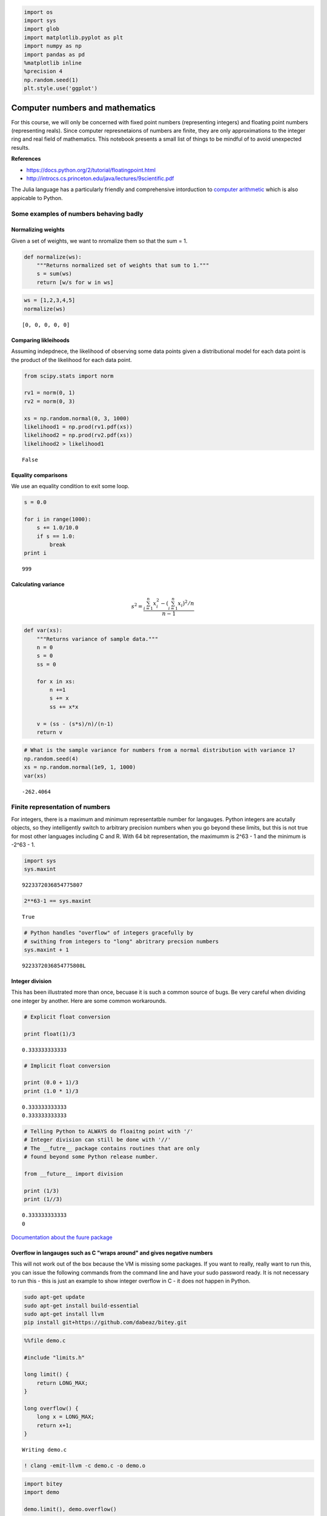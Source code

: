 
.. code:: python

    import os
    import sys
    import glob
    import matplotlib.pyplot as plt
    import numpy as np
    import pandas as pd
    %matplotlib inline
    %precision 4
    np.random.seed(1)
    plt.style.use('ggplot')
Computer numbers and mathematics
================================

For this course, we will only be concerned with fixed point numbers
(representing integers) and floating point numbers (representing reals).
Since computer represnetaions of numbers are finite, they are only
approximations to the integer ring and real field of mathematics. This
notebook presents a small list of things to be mindful of to avoid
unexpected results.

**References**

-  https://docs.python.org/2/tutorial/floatingpoint.html
-  http://introcs.cs.princeton.edu/java/lectures/9scientific.pdf

The Julia language has a particularly friendly and comprehensive
intorduction to `computer
arithmetic <http://julia.readthedocs.org/en/latest/manual/integers-and-floating-point-numbers/>`__
which is also appicable to Python.

Some examples of numbers behaving badly
---------------------------------------

Normalizing weights
~~~~~~~~~~~~~~~~~~~

Given a set of weights, we want to nromalize them so that the sum = 1.

.. code:: python

    def normalize(ws):
        """Returns normalized set of weights that sum to 1."""
        s = sum(ws)
        return [w/s for w in ws]
.. code:: python

    ws = [1,2,3,4,5]
    normalize(ws)



.. parsed-literal::

    [0, 0, 0, 0, 0]



Comparing likleihoods
~~~~~~~~~~~~~~~~~~~~~

Assuming indepdnece, the likelihood of observing some data points given
a distributional model for each data point is the product of the
likelihood for each data point.

.. code:: python

    from scipy.stats import norm
    
    rv1 = norm(0, 1)
    rv2 = norm(0, 3)
    
    xs = np.random.normal(0, 3, 1000)
    likelihood1 = np.prod(rv1.pdf(xs))
    likelihood2 = np.prod(rv2.pdf(xs))
    likelihood2 > likelihood1



.. parsed-literal::

    False



Equality comparisons
~~~~~~~~~~~~~~~~~~~~

We use an equality condition to exit some loop.

.. code:: python

    s = 0.0
    
    for i in range(1000):
        s += 1.0/10.0
        if s == 1.0:
            break
    print i

.. parsed-literal::

    999


Calculating variance
~~~~~~~~~~~~~~~~~~~~

.. math::


   s^2 = \frac{\sum_{i=1}^{n} x_i^2 - (\sum_{i=1}^n x_i)^2/n}{n-1}

.. code:: python

    def var(xs):
        """Returns variance of sample data."""
        n = 0
        s = 0
        ss = 0
        
        for x in xs:
            n +=1
            s += x
            ss += x*x
    
        v = (ss - (s*s)/n)/(n-1)
        return v
.. code:: python

    # What is the sample variance for numbers from a normal distribution with variance 1?
    np.random.seed(4)
    xs = np.random.normal(1e9, 1, 1000)
    var(xs)



.. parsed-literal::

    -262.4064



Finite representation of numbers
--------------------------------

For integers, there is a maximum and minimum representatble number for
langauges. Python integers are acutally objects, so they intelligently
switch to arbitrary precision numbers when you go beyond these limits,
but this is not true for most other languages including C and R. With 64
bit representation, the maximumm is 2^63 - 1 and the minimum is -2^63 -
1.

.. code:: python

    import sys
    sys.maxint



.. parsed-literal::

    9223372036854775807



.. code:: python

    2**63-1 == sys.maxint



.. parsed-literal::

    True



.. code:: python

    # Python handles "overflow" of integers gracefully by 
    # swithing from integers to "long" abritrary precsion numbers
    sys.maxint + 1



.. parsed-literal::

    9223372036854775808L



Integer division
~~~~~~~~~~~~~~~~

This has been illustrated more than once, becuase it is such a common
source of bugs. Be very careful when dividing one integer by another.
Here are some common workarounds.

.. code:: python

    # Explicit float conversion
    
    print float(1)/3

.. parsed-literal::

    0.333333333333


.. code:: python

    # Implicit float conversion
    
    print (0.0 + 1)/3
    print (1.0 * 1)/3

.. parsed-literal::

    0.333333333333
    0.333333333333


.. code:: python

    # Telling Python to ALWAYS do floaitng point with '/'
    # Integer division can still be done with '//'
    # The __futre__ package contains routines that are only 
    # found beyond some Python release number.
    
    from __future__ import division
    
    print (1/3)
    print (1//3)

.. parsed-literal::

    0.333333333333
    0


`Documentation about the fuure
package <https://docs.python.org/2/library/__future__.html>`__

Overflow in langauges such as C "wraps around" and gives negative numbers
~~~~~~~~~~~~~~~~~~~~~~~~~~~~~~~~~~~~~~~~~~~~~~~~~~~~~~~~~~~~~~~~~~~~~~~~~

This will not work out of the box because the VM is missing some
packages. If you want to really, really want to run this, you can issue
the following commands from the command line and have your sudo password
ready. It is not necessary to run this - this is just an example to show
integer overflow in C - it does not happen in Python.

.. code:: bash

    sudo apt-get update 
    sudo apt-get install build-essential 
    sudo apt-get install llvm 
    pip install git+https://github.com/dabeaz/bitey.git

.. code:: python

    %%file demo.c
    
    #include "limits.h"
    
    long limit() {
        return LONG_MAX;
    }
    
    long overflow() {
        long x = LONG_MAX;
        return x+1;
    }

.. parsed-literal::

    Writing demo.c


.. code:: python

    ! clang -emit-llvm -c demo.c -o demo.o
.. code:: python

    import bitey
    import demo
    
    demo.limit(), demo.overflow()



.. parsed-literal::

    (9223372036854775807, -9223372036854775808)



Floating point numbers
~~~~~~~~~~~~~~~~~~~~~~

A floating point number is stored in 3 pieces (sign bit, exponent,
mantissa) so that every float is represetned as get +/- mantissa ^
exponent. Because of this, the interval between consecutive numbers is
smallest (high precison) for numebrs close to 0 and largest for numbers
close to the lower and upper bounds.

Because exponents have to be singed to represent both small and large
numbers, but it is more convenint to use unsigned numbers here, the
exponnent has an offset (also knwnn as the exponentn bias). For example,
if the expoennt is an unsigned 8-bit number, it can rerpesent the range
(0, 255). By using an offset of 128, it will now represent the range
(-127, 128).

.. code:: python

    from IPython.display import Image
Binary represetnation of a floating point number
^^^^^^^^^^^^^^^^^^^^^^^^^^^^^^^^^^^^^^^^^^^^^^^^

.. code:: python

    Image(url='http://www.dspguide.com/graphics/F_4_2.gif')



.. raw:: html

    <img src="http://www.dspguide.com/graphics/F_4_2.gif"/>



Intervals between consecutive floating point numbers are not constant
^^^^^^^^^^^^^^^^^^^^^^^^^^^^^^^^^^^^^^^^^^^^^^^^^^^^^^^^^^^^^^^^^^^^^

Because of this, if you are adding many numbers, it is more accuate to
first add the small numbers before the large numbers.

.. code:: python

    Image(url='http:///fig1.jpg')



.. raw:: html

    <img src="http://jasss.soc.surrey.ac.uk/9/4/4/fig1.jpg"/>



Floating point numbers on your system
^^^^^^^^^^^^^^^^^^^^^^^^^^^^^^^^^^^^^

Information about the floating point reresentation on your system can be
obtained from ``sys.float_info``. Definitions of the stored values are
given at https://docs.python.org/2/library/sys.html#sys.float_info

.. code:: python

    import sys
    
    print sys.float_info

.. parsed-literal::

    sys.float_info(max=1.7976931348623157e+308, max_exp=1024, max_10_exp=308, min=2.2250738585072014e-308, min_exp=-1021, min_10_exp=-307, dig=15, mant_dig=53, epsilon=2.220446049250313e-16, radix=2, rounds=1)


Floating point numbers may not be precise
^^^^^^^^^^^^^^^^^^^^^^^^^^^^^^^^^^^^^^^^^

.. code:: python

    '%.20f' % (0.1 * 0.1 * 100)



.. parsed-literal::

    '1.00000000000000022204'



.. code:: python

    # Because of this, don't chek for equality of floating point numbers!
    
    # Bad
    s = 0.0
    
    for i in range(1000):
        s += 1.0/10.0
        if s == 1.0:
            break
    print i
    
    # OK
    
    TOL = 1e-9
    s = 0.0
    
    for i in range(1000):
        s += 1.0/10.0
        if abs(s - 1.0) < TOL:
            break
    print i

.. parsed-literal::

    999
    9


.. code:: python

    # Loss of precision
    1 + 6.022e23 - 6.022e23



.. parsed-literal::

    0.0000



Lesson: Avoid algorithms that subtract two numbers that are very close
to one anotoer. The loss of significnance is greater when both numbers
are very large due to the limited number of precsion bits available.

Associative law does not necessarily hold
^^^^^^^^^^^^^^^^^^^^^^^^^^^^^^^^^^^^^^^^^

.. code:: python

    6.022e23 - 6.022e23 + 1



.. parsed-literal::

    1.0000



.. code:: python

    1 + 6.022e23 - 6.022e23



.. parsed-literal::

    0.0000



Distributive law does not hold
^^^^^^^^^^^^^^^^^^^^^^^^^^^^^^

.. code:: python

    a = np.exp(1);
    b = np.pi;
    c = np.sin(1);
    a*(b+c) == a*b+a*c



.. parsed-literal::

    False



.. code:: python

    # loss of precision can be a problem when calculating likelihoods
    probs = np.random.random(1000)
    np.prod(probs)



.. parsed-literal::

    0.0000



.. code:: python

    # when multiplying lots of small numbers, work in log space
    np.sum(np.log(probs))



.. parsed-literal::

    -980.0558



Lesson: Work in log space for very small or very big numbers to reduce
underflow/overflow

Using arbitrary precision libraries
-----------------------------------

If you need precision more than speed (e.g. your code is likely to
underflow or overflow otherwise and you cannot find or don't want to use
a workaround), Python has support for arbitrary precison mathematics via

-  `The decimal package in th standard
   library <https://docs.python.org/2/library/decimal.html>`__
-  `The mpmath package <http://mpmath.org>`__
-  `The gmpy2 package <https://pypi.python.org/pypi/gmpy2>`__

Both mpmath and gmpy2 can be installed via pip

.. code:: bash

    pip install gmpy2
    pip install mpmath

These packages allow you to set the precsion of numbers used in
calculations. Refer to the documentation if you need to use these
libraries.

From numbers to Functions: Stability and conditioning
-----------------------------------------------------

Suppose we have a computer algorithm :math:`g(x)` that represents the
mathematical function :math:`f(x)`. :math:`g(x)` is stable if for some
small perturbation :math:`\epsilon`, :math:`g(x+\epsilon) \approx f(x)`

A mathematical function :math:`f(x)` is well-conditioned if
:math:`f(x + \epsilon) \approx f(x)` for all small perturbations
:math:`\epsilon`.

That is, the function\ :math:`f(x)` is **well-conditioned** if the
*solution varies gradually as problem varies*. For a well-conditinoed
function, *all* small perutbations have small effects. However, a
poorly-conditioned problem only needs *some* small perturbations to have
large effects. For example, inverting a nearly singluar matrix is a
poorly condiitioned problem.

A numerical algorithm :math:`g(x)` is numerically-stable if
:math:`g(x) \approx f(x')` for some :math:`x' \approx x`. Note that
stability is a property that relates the algorithm :math:`g(x)` to the
problem :math:`f(x)`.

That is, the algorithm\ :math:`g(x)` is **numerically stable** if it
gives *nearly the right answer to nearly the right question*.
Numerically unstable algorithms tend to amplify approximation errors due
to computer arithmetic over time. If we used an infitinte precision
numerical system, stable and unstable alorithms would have the same
accuracy. However, as we have seen (e.g. variance calculation), when
using floating point numbers, algebrically equivaelent algorithms can
give different results.

In general, we need both a well-conditinoed problem and nuerical
stabilty of the algorihtm to reliably accurate answers. In this case, we
can be sure that :math:`g(x) \approx f(x)`.

**Unstable version**

.. code:: python

    # Catastrophic cancellation occurs when subtracitng 
    # two numbers that are very close to one another
    # Here is another example
    
    def f(x):
        return (1 - np.cos(x))/(x*x)
.. code:: python

    x = np.linspace(-4e-8, 4e-8, 100)
    plt.plot(x,f(x));
    plt.axvline(1.1e-8, color='red')
    plt.xlim([-4e-8, 4e-8]);


.. image:: ComputerArithmetic_files/ComputerArithmetic_52_0.png


.. code:: python

    # We know from L'Hopital's rule that the answer is 0.5 at 0
    # and should be very close to 0.5 throughout this tiny interval
    # but errors arisee due to catastrophic cancellation
    
    print '%.30f' % np.cos(1.1e-8)
    print '%.30f' % (1 - np.cos(1.1e-8)) # exact answer is 6.05e-17
    print '%2f' % ((1 - np.cos(1.1e-8))/(1.1e-8*1.1e-8))

.. parsed-literal::

    0.999999999999999888977697537484
    0.000000000000000111022302462516
    0.917540


**Stable version**

.. code:: python

    # Numerically stable version of funtion
    # using long-forgotten half-angle formula from trignometry
    
    def f1(x):
        return 2*np.sin(x/2)**2/(x*x)
.. code:: python

    x = np.linspace(-4e-8, 4e-8, 100)
    plt.plot(x,f1(x));
    plt.axvline(1.1e-8, color='red')
    plt.xlim([-4e-8, 4e-8]);


.. image:: ComputerArithmetic_files/ComputerArithmetic_56_0.png


Stable and unstable versions of variance
~~~~~~~~~~~~~~~~~~~~~~~~~~~~~~~~~~~~~~~~

.. math:: s^2 = \frac{1}{n-1}\sum(x - \bar{x})^2

.. code:: python

    # sum of squares method (vectorized version)
    def sum_of_squers_var(x):
        n = len(x)
        return (1.0/(n*(n-1))*(n*np.sum(x**2) - (np.sum(x))**2))
This should set off warning bells - big number minus big number!

.. code:: python

    # direct method
    def direct_var(x):
        n = len(x)
        xbar = np.mean(x)
        return 1.0/(n-1)*np.sum((x - xbar)**2)
Much better - at least the squaring occurs after the subtraction

.. code:: python

    # Welford's method
    def welford_var(x):
        s = 0
        m = x[0]
        for i in range(1, len(x)):
            m += (x[i]-m)/i
            s += (x[i]-m)**2
        return s/(len(x) -1 )
Classic algorithm from Knuth's Art of Computer Programming

.. code:: python

    x_ = np.random.uniform(0,1,1e6)
    x = 1e12 + x_
.. code:: python

    # correct answer
    np.var(x_)



.. parsed-literal::

    0.0835



.. code:: python

    sum_of_squers_var(x)



.. parsed-literal::

    737870500.8189



.. code:: python

    direct_var(x)



.. parsed-literal::

    0.0835



.. code:: python

    welford_var(x)



.. parsed-literal::

    0.0835



Lesson: Mathematical formulas may behave differently when directly
translated into code!

This problem also appears in navie algorithms for finding simple
regression coefficients and Pearson’s correlation coefficient.

See this series of blog posts for a clear explanation:

-  http://www.johndcook.com/blog/2008/09/28/theoretical-explanation-for-numerical-results/
-  http://www.johndcook.com/blog/2008/09/26/comparing-three-methods-of-computing-standard-deviation/
-  http://www.johndcook.com/blog/2008/10/20/comparing-two-ways-to-fit-a-line-to-data/
-  http://www.johndcook.com/blog/2008/11/05/how-to-calculate-pearson-correlation-accurately/

Avoiding catastrophic cancellation by formula rearrangement
~~~~~~~~~~~~~~~~~~~~~~~~~~~~~~~~~~~~~~~~~~~~~~~~~~~~~~~~~~~

There are a copule of common tricks that may be useful if you are
worried about catastrophic cancellation.

Use library functions where possible
^^^^^^^^^^^^^^^^^^^^^^^^^^^^^^^^^^^^

Instead of

::

    np.log(x + 1)

which can be inaccurate for :math:`x` near zero, use

::

    np.log1p(x)

Similarly, instead of

::

    np.sin(x)/x

use

::

    np.sinc(x)

See if `Numpy base
functions <http://docs.scipy.org/doc/numpy/reference/routines.math.html>`__
has what you need.

Rationalize the numerator to remove cancellation for the following problem
^^^^^^^^^^^^^^^^^^^^^^^^^^^^^^^^^^^^^^^^^^^^^^^^^^^^^^^^^^^^^^^^^^^^^^^^^^

.. math::


   \sqrt{x + 1} - \sqrt{x}

Use basic algebra to remove canceellation for the following problem
^^^^^^^^^^^^^^^^^^^^^^^^^^^^^^^^^^^^^^^^^^^^^^^^^^^^^^^^^^^^^^^^^^^

.. math::


   \frac{1}{\sqrt x} - \frac{1}{\sqrt{x + 1}}

Use trignometric identities to remove cancellation for the following 3 problems
^^^^^^^^^^^^^^^^^^^^^^^^^^^^^^^^^^^^^^^^^^^^^^^^^^^^^^^^^^^^^^^^^^^^^^^^^^^^^^^

.. math::


   \sin (x+ \epsilon) - \sin x 

.. math::


   \frac{1 - \cos x}{\sin x}

.. math::

    
   \int_N^{N+1} \frac{dx}{1 + x^2}

Poorly conditioned problems
~~~~~~~~~~~~~~~~~~~~~~~~~~~

.. code:: python

    # The tangent function is poorly conditioned
    
    x1 = 1.57078
    x2 = 1.57079
    t1 = np.tan(x1)
    t2 = np.tan(x2)
.. code:: python

    print 't1 =', t1
    print 't2 =', t2
    print '% change in x =', 100.0*(x2-x1)/x1
    print '% change in tan(x) =', (100.0*(t2-t1)/t1)

.. parsed-literal::

    t1 = 61249.0085315
    t2 = 158057.913416
    % change in x = 0.000636626389427
    % change in tan(x) = 158.057913435


**Ill-conditioned matrices**

In this example, we want to solve a simple linear system Ax = b where A
and b are given.

.. code:: python

    A = 0.5*np.array([[1,1], [1+1e-10, 1-1e-10]])
    b1 = np.array([2,2])
    b2 = np.array([2.01, 2])
.. code:: python

    np.linalg.solve(A, b1)



.. parsed-literal::

    array([ 2.,  2.])



.. code:: python

    np.linalg.solve(A, b2)



.. parsed-literal::

    array([-99999989.706,  99999993.726])



The condition number of a matrix is a useful diagnostic - it is defined
as the norm of A times the norm of the inverse of A. If this number is
large, the matrix is ill-conditioned. Since there are many ways to
calculuate a matrix norm, there are also many condition numbers, but
they are roughly equivalent for our purpsoes.

.. code:: python

    np.linalg.cond(A)



.. parsed-literal::

    19999973849.2252



.. code:: python

    np.linalg.cond(A, 'fro')



.. parsed-literal::

    19999998343.1927



Simple things to try with ill-conditioned matrices
^^^^^^^^^^^^^^^^^^^^^^^^^^^^^^^^^^^^^^^^^^^^^^^^^^

-  Can you remove dependent or collinear variables? If one variable is
   (almost) an exact muliple of another, it provides no additional
   information and can be removed from the matrix.
-  Can you normalize the data so that all vairables are on the same
   scale? For example, if columns represent featrue values,
   standardizign featurres to have zero mean and unit standard deviaiton
   can be helpful.
-  Can you use functions from linear algebra libraries instead of
   rolling your own. For example, the ``lstsq`` function from
   ``scipy.linalg`` will deal with collinear variables sensibly.

Exercises
---------

The topic is rather specialized and the main goal is just to have you
aware of the "leaky abstraction" of computer numbers as simulations of
mathematical numbers, and common situations where this can casue
problems. Once you are aware of these areas, you can either avoid them
using simple rules, or look for an apprpriate numerical library fuctionn
to use instead. So there will be no exericses on the topic of computer
arithmetic, conditioning and stability given.

Instead, you need to get as comforatble with the use of arrays in numpy
as much as possible for the rest of the course. For practice, see the
entertaining examples and exercises at

`Nicolas P. Rougier's numpy
tutorial <http://www.labri.fr/perso/nrougier/teaching/numpy/numpy.html>`__

At the end, there are further links to yet more numpy tutorials!
